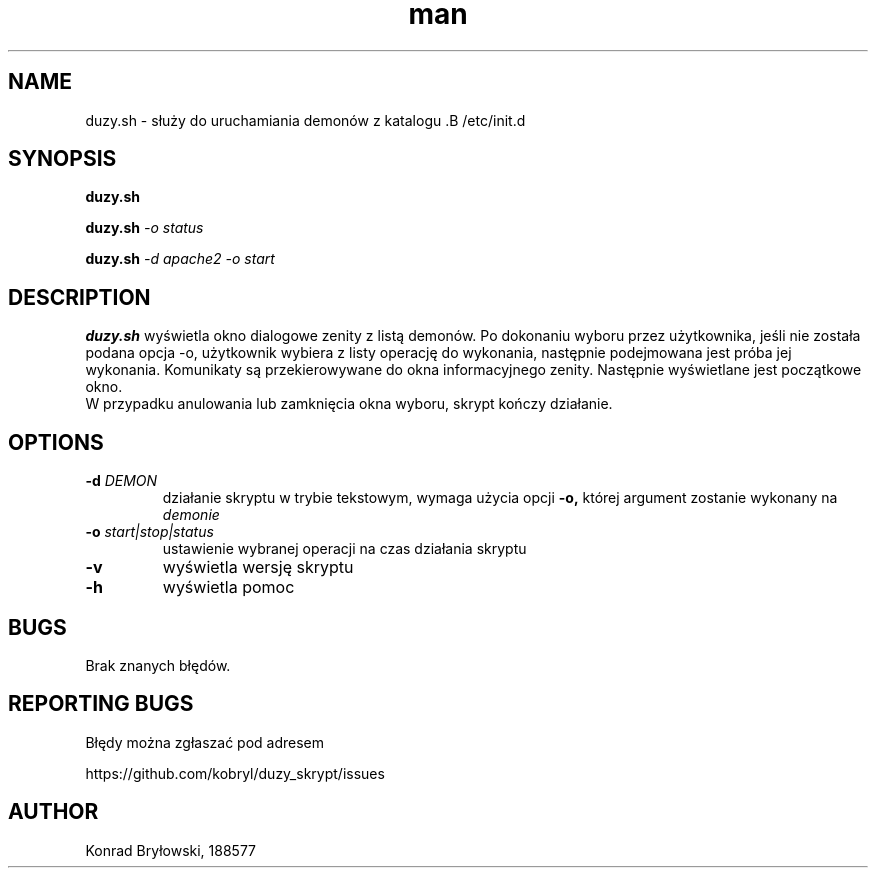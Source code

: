.TH man 1 "13.06.2022" "1306" "duzy.sh man page"
.SH NAME
duzy.sh - służy do uruchamiania demonów z katalogu .B /etc/init.d
.SH SYNOPSIS
.B duzy.sh
.PP
.BI duzy.sh " -o status"
.PP
.BI duzy.sh " -d apache2 -o start"
.SH DESCRIPTION
.B duzy.sh
wyświetla okno dialogowe zenity z listą demonów. Po dokonaniu wyboru przez użytkownika, jeśli nie została podana opcja -o, użytkownik wybiera z listy operację do wykonania, następnie podejmowana jest próba jej wykonania. Komunikaty są przekierowywane do okna informacyjnego zenity. Następnie wyświetlane jest początkowe okno.
 W przypadku anulowania lub zamknięcia okna wyboru, skrypt kończy działanie.
.SH OPTIONS
.TP
.BI -d " DEMON"
działanie skryptu w trybie tekstowym, wymaga użycia opcji 
.B -o,
której argument zostanie wykonany na 
.I demonie
.TP
.BI -o " start|stop|status"
ustawienie wybranej operacji na czas działania skryptu
.TP
.B -v
wyświetla wersję skryptu
.TP
.B -h
wyświetla pomoc
.SH BUGS
Brak znanych błędów.
.SH REPORTING BUGS
Błędy można zgłaszać pod adresem
.PP
https://github.com/kobryl/duzy_skrypt/issues
.SH AUTHOR
Konrad Bryłowski, 188577

